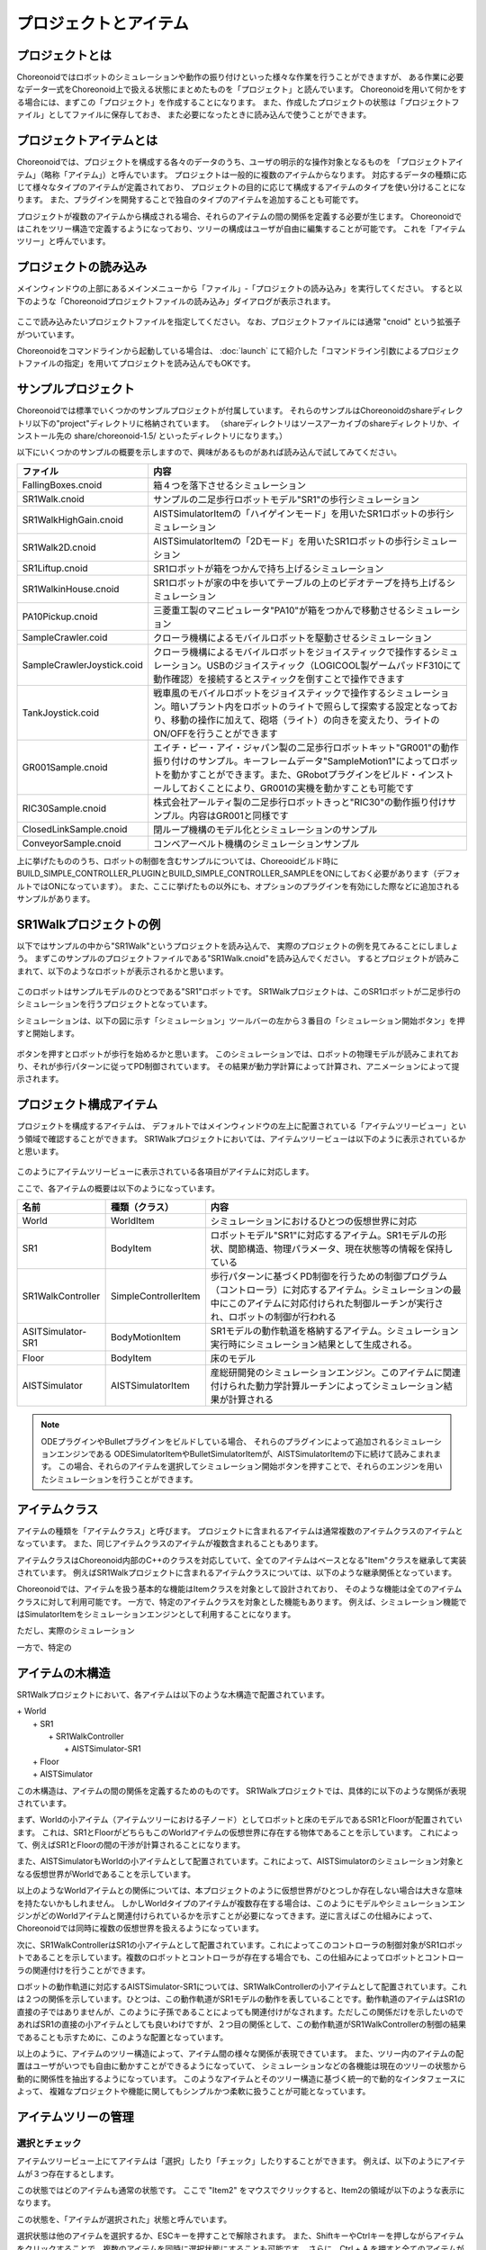 
プロジェクトとアイテム
======================

プロジェクトとは
----------------

Choreonoidではロボットのシミュレーションや動作の振り付けといった様々な作業を行うことができますが、
ある作業に必要なデータ一式をChoreonoid上で扱える状態にまとめたものを「プロジェクト」と読んでいます。
Choreonoidを用いて何かをする場合には、まずこの「プロジェクト」を作成することになります。
また、作成したプロジェクトの状態は「プロジェクトファイル」としてファイルに保存しておき、
また必要になったときに読み込んで使うことができます。


プロジェクトアイテムとは
------------------------

Choreonoidでは、プロジェクトを構成する各々のデータのうち、ユーザの明示的な操作対象となるものを
「プロジェクトアイテム」（略称「アイテム」）と呼んでいます。
プロジェクトは一般的に複数のアイテムからなります。
対応するデータの種類に応じて様々なタイプのアイテムが定義されており、
プロジェクトの目的に応じて構成するアイテムのタイプを使い分けることになります。
また、プラグインを開発することで独自のタイプのアイテムを追加することも可能です。

プロジェクトが複数のアイテムから構成される場合、それらのアイテムの間の関係を定義する必要が生じます。
Choreonoidではこれをツリー構造で定義するようになっており、ツリーの構成はユーザが自由に編集することが可能です。
これを「アイテムツリー」と呼んでいます。


プロジェクトの読み込み
----------------------

メインウィンドウの上部にあるメインメニューから「ファイル」‐「プロジェクトの読み込み」を実行してください。
すると以下のような「Choreonoidプロジェクトファイルの読み込み」ダイアログが表示されます。

.. figure:: images/load_project_dialog.png.. 

ここで読み込みたいプロジェクトファイルを指定してください。
なお、プロジェクトファイルには通常 "cnoid" という拡張子がついています。

Choreonoidをコマンドラインから起動している場合は、
:doc:`launch` にて紹介した「コマンドライン引数によるプロジェクトファイルの指定」を用いてプロジェクトを読み込んでもOKです。


サンプルプロジェクト
--------------------

Choreonoidでは標準でいくつかのサンプルプロジェクトが付属しています。
それらのサンプルはChoreonoidのshareディレクトリ以下の"project"ディレクトリに格納されています。
（shareディレクトリはソースアーカイブのshareディレクトリか、インストール先の share/choreonoid-1.5/ といったディレクトリになります。）

以下にいくつかのサンプルの概要を示しますので、興味があるものがあれば読み込んで試してみてください。

============================ =============================
 ファイル                    内容                    
============================ =============================
 FallingBoxes.cnoid          箱４つを落下させるシミュレーション
 SR1Walk.cnoid               サンプルの二足歩行ロボットモデル"SR1"の歩行シミュレーション
 SR1WalkHighGain.cnoid       AISTSimulatorItemの「ハイゲインモード」を用いたSR1ロボットの歩行シミュレーション
 SR1Walk2D.cnoid             AISTSimulatorItemの「2Dモード」を用いたSR1ロボットの歩行シミュレーション
 SR1Liftup.cnoid             SR1ロボットが箱をつかんで持ち上げるシミュレーション
 SR1WalkinHouse.cnoid        SR1ロボットが家の中を歩いてテーブルの上のビデオテープを持ち上げるシミュレーション
 PA10Pickup.cnoid            三菱重工製のマニピュレータ"PA10"が箱をつかんで移動させるシミュレーション
 SampleCrawler.coid          クローラ機構によるモバイルロボットを駆動させるシミュレーション
 SampleCrawlerJoystick.coid  クローラ機構によるモバイルロボットをジョイスティックで操作するシミュレーション。USBのジョイスティック（LOGICOOL製ゲームパッドF310にて動作確認）を接続するとスティックを倒すことで操作できます
 TankJoystick.coid           戦車風のモバイルロボットをジョイスティックで操作するシミュレーション。暗いプラント内をロボットのライトで照らして探索する設定となっており、移動の操作に加えて、砲塔（ライト）の向きを変えたり、ライトのON/OFFを行うことができます
 GR001Sample.cnoid           エイチ・ピー・アイ・ジャパン製の二足歩行ロボットキット"GR001"の動作振り付けのサンプル。キーフレームデータ"SampleMotion1"によってロボットを動かすことができます。また、GRobotプラグインをビルド・インストールしておくことにより、GR001の実機を動かすことも可能です
 RIC30Sample.cnoid           株式会社アールティ製の二足歩行ロボットきっと"RIC30"の動作振り付けサンプル。内容はGR001と同様です
 ClosedLinkSample.cnoid      閉ループ機構のモデル化とシミュレーションのサンプル
 ConveyorSample.cnoid        コンベアーベルト機構のシミュレーションサンプル
============================ =============================

上に挙げたもののうち、ロボットの制御を含むサンプルについては、Choreooidビルド時に BUILD_SIMPLE_CONTROLLER_PLUGINとBUILD_SIMPLE_CONTROLLER_SAMPLEをONにしておく必要があります（デフォルトではONになっています）。
また、ここに挙げたもの以外にも、オプションのプラグインを有効にした際などに追加されるサンプルがあります。

.. _basics_project_sr1walk:

SR1Walkプロジェクトの例
-----------------------

以下ではサンプルの中から"SR1Walk"というプロジェクトを読み込んで、
実際のプロジェクトの例を見てみることにしましょう。
まずこのサンプルのプロジェクトファイルである"SR1Walk.cnoid"を読み込んでください。
するとプロジェクトが読みこまれて、以下のようなロボットが表示されるかと思います。

.. figure:: images/SR1Walk_scene.png

このロボットはサンプルモデルのひとつである"SR1"ロボットです。
SR1Walkプロジェクトは、このSR1ロボットが二足歩行のシミュレーションを行うプロジェクトとなっています。

シミュレーションは、以下の図に示す「シミュレーション」ツールバーの左から３番目の「シミュレーション開始ボタン」を押すと開始します。

.. figure:: images/SimulationBar_x2.png

ボタンを押すとロボットが歩行を始めるかと思います。
このシミュレーションでは、ロボットの物理モデルが読みこまれており、それが歩行パターンに従ってPD制御されています。
その結果が動力学計算によって計算され、アニメーションによって提示されます。


プロジェクト構成アイテム
------------------------

プロジェクトを構成するアイテムは、
デフォルトではメインウィンドウの左上に配置されている「アイテムツリービュー」という領域で確認することができます。
SR1Walkプロジェクトにおいては、アイテムツリービューは以下のように表示されているかと思います。

.. figure:: images/ItemTreeView.png

このようにアイテムツリービューに表示されている各項目がアイテムに対応します。

ここで、各アイテムの概要は以下のようになっています。

==================== ============================= =======================
 名前                 種類（クラス）                     内容
==================== ============================= =======================
 World                WorldItem                    シミュレーションにおけるひとつの仮想世界に対応
 SR1                  BodyItem                     ロボットモデル"SR1"に対応するアイテム。SR1モデルの形状、関節構造、物理パラメータ、現在状態等の情報を保持している
 SR1WalkController    SimpleControllerItem         歩行パターンに基づくPD制御を行うための制御プログラム（コントローラ）に対応するアイテム。シミュレーションの最中にこのアイテムに対応付けられた制御ルーチンが実行され、ロボットの制御が行われる
 ASITSimulator-SR1    BodyMotionItem               SR1モデルの動作軌道を格納するアイテム。シミュレーション実行時にシミュレーション結果として生成される。
 Floor                BodyItem                     床のモデル
 AISTSimulator        AISTSimulatorItem            産総研開発のシミュレーションエンジン。このアイテムに関連付けられた動力学計算ルーチンによってシミュレーション結果が計算される
==================== ============================= =======================

.. note:: ODEプラグインやBulletプラグインをビルドしている場合、
 それらのプラグインによって追加されるシミュレーションエンジンである
 ODESimulatorItemやBulletSimulatorItemが、AISTSimulatorItemの下に続けて読みこまれます。
 この場合、それらのアイテムを選択してシミュレーション開始ボタンを押すことで、それらのエンジンを用いたシミュレーションを行うことができます。


アイテムクラス
--------------

アイテムの種類を「アイテムクラス」と呼びます。
プロジェクトに含まれるアイテムは通常複数のアイテムクラスのアイテムとなっています。
また、同じアイテムクラスのアイテムが複数含まれることもあります。

アイテムクラスはChoreonoid内部のC++のクラスを対応していて、全てのアイテムはベースとなる"Item"クラスを継承して実装されています。
例えばSR1Walkプロジェクトに含まれるアイテムクラスについては、以下のような継承関係となっています。


.. image:: images/item-inheritance.png

Choreonoidでは、アイテムを扱う基本的な機能はItemクラスを対象として設計されており、
そのような機能は全てのアイテムクラスに対して利用可能です。
一方で、特定のアイテムクラスを対象とした機能もあります。
例えば、シミュレーション機能ではSimulatorItemをシミュレーションエンジンとして利用することになります。

ただし、実際のシミュレーション

一方で、特定の


アイテムの木構造
----------------

SR1Walkプロジェクトにおいて、各アイテムは以下のような木構造で配置されています。

| + World
|   + SR1
|     + SR1WalkController
|       + AISTSimulator-SR1
|   + Floor
|   + AISTSimulator


この木構造は、アイテムの間の関係を定義するためのものです。
SR1Walkプロジェクトでは、具体的に以下のような関係が表現されています。

まず、Worldの小アイテム（アイテムツリーにおける子ノード）としてロボットと床のモデルであるSR1とFloorが配置されています。
これは、SR1とFloorがどちらもこのWorldアイテムの仮想世界に存在する物体であることを示しています。
これによって、例えばSR1とFloorの間の干渉が計算されることになります。

また、AISTSimulatorもWorldの小アイテムとして配置されています。これによって、AISTSimulatorのシミュレーション対象となる仮想世界がWorldであることを示しています。

以上のようなWorldアイテムとの関係については、本プロジェクトのように仮想世界がひとつしか存在しない場合は大きな意味を持たないかもしれません。
しかしWorldタイプのアイテムが複数存在する場合は、このようにモデルやシミュレーションエンジンがどのWorldアイテムと関連付けられているかを示すことが必要になってきます。逆に言えばこの仕組みによって、Choreonoidでは同時に複数の仮想世界を扱えるようになっています。

次に、SR1WalkControllerはSR1の小アイテムとして配置されています。これによってこのコントローラの制御対象がSR1ロボットであることを示しています。複数のロボットとコントローラが存在する場合でも、この仕組みによってロボットとコントローラの関連付けを行うことができます。

ロボットの動作軌道に対応するAISTSimulator-SR1については、SR1WalkControllerの小アイテムとして配置されています。これは２つの関係を示しています。ひとつは、この動作軌道がSR1モデルの動作を表していることです。動作軌道のアイテムはSR1の直接の子ではありませんが、このように子孫であることによっても関連付けがなされます。ただしこの関係だけを示したいのであればSR1の直接の小アイテムとしても良いわけですが、２つ目の関係として、この動作軌道がSR1WalkControllerの制御の結果であることも示すために、このような配置となっています。

以上のように、アイテムのツリー構造によって、アイテム間の様々な関係が表現できています。
また、ツリー内のアイテムの配置はユーザがいつでも自由に動かすことができるようになっていて、
シミュレーションなどの各機能は現在のツリーの状態から動的に関係性を抽出するようになっています。
このようなアイテムとそのツリー構造に基づく統一的で動的なインタフェースによって、
複雑なプロジェクトや機能に関してもシンプルかつ柔軟に扱うことが可能となっています。

.. _basics_itemtree_management:

アイテムツリーの管理
--------------------

.. _basics_selection_and_check:

選択とチェック
~~~~~~~~~~~~~~

アイテムツリービュー上にてアイテムは「選択」したり「チェック」したりすることができます。
例えば、以下のようにアイテムが３つ存在するとします。

.. image:: images/noitemselection.png

この状態ではどのアイテムも通常の状態です。
ここで "Item2" をマウスでクリックすると、Item2の領域が以下のような表示になります。

.. image:: images/itemselected.png

この状態を、「アイテムが選択された」状態と呼んでいます。

選択状態は他のアイテムを選択するか、ESCキーを押すことで解除されます。
また、ShiftキーやCtrlキーを押しながらアイテムをクリックすることで、複数のアイテムを同時に選択状態にすることも可能です。
さらに、Ctrl + A を押すと全てのアイテムが選択状態になります。

選択状態とは別に、アイテムの「チェック」状態もあります。
これはアイテムの左端に表示されているボックスによって示されます。
このボックス部分をクリックすると、下図のようにボックスにチェックが入ります。

.. image:: images/itemchecked.png

チェックされているボックスを再度クリックすることにより、チェック状態を解除できます。

以下のように、あるアイテムに対して選択とチェックを両方同時に行うことも可能です。

.. image:: images/itemselectedchecked.png

選択状態やチェック状態は、複数のアイテムが操作の対象となり得る場合に、どのアイテムが操作対象であるかをを明示する場面で使われます。
少しややこしいのですが、それぞれの状態は独立して切り替えることが可能となっており、
ある操作を行う際にどちらの状態が参照されるかは、厳密な規定があるわけではなく、各操作に依存したものとなっています。
ですので選択状態とチェック状態のどちらの状態を使うかは、それぞれの操作に対して覚えておく必要があるのですが、
大まかな傾向としては、

* 選択状態
 * アイテムツリー上での基本操作
 * テンポラリな操作
 * 複数のアイテムが候補として競合する場合の選択
* チェック状態
 * 恒常的なON/OFF状態の切り替え
 * 複数の候補が同時に対象となり得る操作

といった使い分けとなっています。

選択状態の利用例としては、複数のシミュレータアイテムが読みこまれている場合に、
どのシミュレータアイテムでシミュレーションを行うかについて、
シミュレーション開始ボタンを押す際のアイテムの選択状態で決定しています。

また、チェック状態の利用例として、モデルをシーンビュー上に表示するかどうかはチェック状態で切り替わるようになっています。
SR1Walkの例では、ロボットと床の２つのモデルがアイテムとして読みこまれているのですが、
デフォルトで表示されているのはロボットのモデルだけとなっています。
そこで、床のモデルである"Floor"アイテムのチェックをつけてみてください。
すると青い床のモデルがシーンビュー上に表示されるかと思います。
逆にロボットのモデルである"SR1"アイテムのチェックを外すと、シーンビュー上のロボットの表示も消えることになります。


新規作成
~~~~~~~~

アイテムの新規作成はメインメニューの「ファイル」-「新規」から行うことができます。
ここで新たに作成したいアイテムのタイプを選ぶと、名前を決めるためのダイアログが出ますので、
そこで適当な名前（デフォルトの名前でもOK）を入力して「生成」ボタンを押してください。
（アイテムによっては名前以外にも設定項目がある場合もあります。）
するとアイテムが生成されてアイテムツリービューに表示されます。

なお、上記操作を行う際に既存のアイテムがひとつ選択されていると、そのアイテムの小アイテムとして新規作成アイテムが配置されます。

読み込み
~~~~~~~~

ロボットのモデル等、ファイルから読み込むことで生成可能なアイテムもあります。
この場合、メインメニューの「ファイル」-「読み込み」から読み込みたいファイルの種類を選びます。
するとファイル読み込みのダイアログが出るので、それで読み込むファイルを選択してください。
うまく読みこむことができれば、そのファイルに対応したアイテムが生成されます。
新規作成と同様に、既存のアイテムが選択されていれば、そのアイテムの小アイテムとしてアイテムが読み込まれることになります。

また、このようにしてファイルから読み込んだアイテムについては、
アイテムツリービュー上でそのアイテムを選択してCtrl + Rを押すことにより、
その場でアイテムを読み込みなおすことができます。
これはファイルが外部で更新された場合にそれをすぐにChoreonoid上に反映させたい場合に便利です。
例えばモデルのファイルを外部で編集中に、その編集結果をすぐにChoreooid上で確認するといった場面で活用することができます。

名前の変更
~~~~~~~~~~

アイテムツリービュー上でアイテムをダブルクリックすると、アイテム名のテキストを編集できるようになります。
そこで新しい名前を入力することで、アイテム名の変更が可能です。

カット、コピー、ペースト
~~~~~~~~~~~~~~~~~~~~~~~~

アイテムツリービュー上でアイテムを右クリックすると表示されるコンテキストメニューに、

* カット
* コピー（単独）
* コピー（サブツリー）
* ペースト

という項目がありますので、これを用いてカット、コピー、ペーストの操作を行うことができます。

コピーについては、対象のアイテムが小アイテムを有する場合に、「単独」と「サブツリー」で動作が変わり、
「単独」の場合はそのアイテムのみのコピー、「サブツリー」の場合はアイテムが有する全ての子アイテム
（子孫アイテム）を含むかたちでのコピーとなります。

ペーストについては選択状態となっているアイテムの小アイテムとしてペーストされますので、
カット＆ペーストを用いてアイテムの配置を変更することができます。

移動
~~~~

ItemTreeView上でアイテムをドラッグすることで、アイテムの位置を移動させることができます。

例えば以下の図のようにItem1〜Item3の3つのアイテムがあるとします。

.. image:: images/itemdrag0.png

ここでItem3をマウスでドラッグしてItem1に重なる位置まで持って行くと、以下の図の左側のようにItem1を囲う矩形が現れます。
この状態でドラッグを完了すると、右側のようにItem3がItem1の小アイテムとなる位置へ移動します。

.. image:: images/item_drag_to_child.png

あるいは、Item3をドラッグしてItem1とItem2のちょうど中間の位置に持って行くと、
今度はItem1とItem2の間に線が現れます。
この状態でドラッグを完了すると、右側のようにItem1とItem2の間に挿入されるかたちでItem3が移動します。

.. image:: images/item_drag_to_sibling.png

以下の例では、Item1の小アイテムとなっているItem3を、下方の何も無い位置までドラッグしています。
この場合、右側の図のようにツリーのRootに並ぶかたちでItem3が移動します。

.. image:: images/item_drag_to_root.png

このようにアイテムツリービュー上でアイテムのドラッグを行うことで、アイテムの配置を自由に変更することが可能です。

保存
~~~~

アイテムによっては、そのアイテムが格納しているデータをファイルに保存できるものもあります。
そのようにアイテムについては、まずアイテムを選択状態にし、
メインメニューの「ファイル」-「名前を付けて選択アイテムを保存」を実行することで、
データのファイルへの保存を行うことができます。
このようにして保存したファイルは、大抵の場合上記の「読み込み」の手順で再度Choreonoid上に読み込むことが可能です。
これによってChoreonoidの他のプロジェクトでデータを利用することもできます。
また、外部のプログラムからファイルを読み込んで利用したいこともあるでしょう。

具体的な例として、SR1Walkサンプルでシミュレーション後に生成される"AISTSimulator-SR1"アイテムの保存を行ってみましょう。
このアイテムは"BodyMotion"というタイプのアイテムで、ロボットの動作軌道データを格納しており、
そのデータをファイルとして保存可能です。
まず、このアイテムを選択して、「名前を付けて選択アイテムを保存」を実行すると、以下のようなダイアログが出ます。

.. image:: images/itemsavedialog.png

ここで保存先やファイル名を指定しますが、
それらに加えてダイアログの下部に "Files of type" というコンボボックスがあります。
アイテムによっては複数のファイルタイプで保存可能となっていることもありますが、
その場合はこのコンボボックスでファイルタイプを選択します。

ここでは標準のyaml形式で保存をすることにします。すると"AISTSimulator-SR1.yaml"といったフィアルとして保存されます。
このファイルはメインメニューの「ファイル」-「読み込み」-「ボディモーション」から再度読み込むことが可能です。

さらに、ファイルへの保存に関しては「エクスポート」という項目もあります。
「エクスポート」はファイルへの保存という意味では通常の保存と何ら変わりないのですが、
ファイル形式によっては通常の保存ではなく「エクスポート」に分類されます。
その基準は、ファイル形式がChoreonoidで標準的に用いられるものではなく、
どちらかというと他のプログラムやシステムで定義された外部のファイル形式であることとなっています。
エクスポートがサポートしているファイル形式で保存した場合は、
メインメニューの「ファイル」-「選択アイテムのエクスポート」を実行して、
後は通常の保存と同様に操作します。
エクスポートの例として、BodyMotionタイプのアイテムでは、
産総研で開発されたロボット制御システムである"HRPSYS"の動作軌道データ形式がサポートされています。



アイテムのプロパティ
--------------------

アイテムには「プロパティビュー」を通してアクセス可能な属性があり、これを「プロパティ」と呼んでいます。
アイテムツリービュー上でアイテムをひとつ選択すると、
そのアイテムのプロパティ一覧がプロパティビューに表示されます。
例えばSR1Walkのサンプルで"AISTSimulator"アイテムを選択すると、
下図のようにアイテムプロパティビューにAISTSimulatorのプロパティ一覧が表示されます。

.. image:: images/item_and_properties.png


プロパティにはただ閲覧するだけのものと、ユーザが編集可能なものとがあります。
例えば、上図で上から２番めにある「クラス」というプロパティは、このアイテムの種類（型）を表していて、
AISTSimulatorItemという種類のアイテムであることが分かります。
しかしクラスはアイテム生成後に変更できるものではありません。
一方他のプロパティについては、
プロパティビュー上でプロパティ値（右側のカラム）のところをダブルクリックすることにより、
値の編集が可能です。

例えばこのアイテムには「重力加速度」というプロパティがあり、重力加速度ベクトルの3要素が示されています。
この値の部分をダブルクリックすると、下図のようになってキーボードから値が入力できるようになります。

.. image:: images/property_gravity.png

ここで例えば「0 0 0」と入力してみてください。すると、重力を無しに設定したことになります。
この状態でシミュレーションを再度行うと、ロボットが床から動かずに浮いているような動きになることが分かるかと思います。

この例ではベクトル値が対象だったのでテキストで３要素を入力するようになっていましたが、
値の編集方式はプロパティの種類によって変化します。
例えばモードの ON/OFF を切り替えるような値の場合は、以下のように true / false というBoolean値の中から選択するコンボボックスになります。

.. image:: images/property_boolean.png

３つ以上の選択肢の中から選択するようなプロパティでは、同じくコンボボックスになりますし、

.. image:: images/property_selection.png

通常の数値（スカラ値）については、数値入力のためのスピンボックス（値を増減させるボタン付きの入力ボックス）
で入力できます。

.. image:: images/property_number.png

プロパティについては、どのアイテムの種類に対してもプロパティビューという
統一したインタフェースで操作できるのが利点となっています。
ただしアイテムのもつ情報が全てプロパティというかたちで表示・編集できるとは限りませんので、そこは注意が必要です。
例えば動作起動データに関して、その軌道自体をプロパティビューで扱うことは難しいので、
それは他にグラフビュー等の別のインタフェースで扱うことになります。

上で紹介したいくつかのプロパティはSimulatorItem全てのアイテムに共通のプロパティがあります。


.. _basics_project_save:

プロジェクトの保存
------------------

Choreonoid上の現在のアイテムツリーの状態と、各アイテムのデータやプロパティプロジェクトの状態は、
プロジェクトとしてまとめてプロジェクトファイルに保存することができます。
これを行うためには、メインメニューから「ファイル」‐「名前をつけてプロジェクトを保存」を実行してください。
すると「Choreonoidプロジェクトファイルの保存」ダイアログが表示されますので、
保存先のディレクトリやファイル名を指定して、保存を行なってください。
プロジェクトファイルには通常".cnoid"という拡張子をつけます。

.. note:: プロジェクトファイルには、アイテムの状態だけでなく、ビューやツールバーの状態や設定内容も保存されます。これにより、プロジェクトファイルを読みこめば、プロジェクトで行う作業を前回と同じ状態で再開することができます。

現在のプロジェクトが元々プロジェクトファイルから読みこまれたものである場合は、
メインメニューの「ファイル」-「プロジェクトの保存」によって、上書き保存をすることできます。
この上書き保存は、以下の図に示す「ファイルバー」の「プロジェクトを保存」ボタンを押すことによっても実行できます。

.. figure:: images/FileBar_x2.png

.. note:: Choreonoidはまだ開発途上の部分も多く、突然落ちてしまうこともあり得ますので、プロジェクト作成中はこまめにこのボタンを押すことが推奨されます。

元になるプロジェクトファイルが無いときに上書き保存を実行しようとすると、「名前をつけて保存」と同じ機能が実行されます。

なお、ツールバーやビューの表示のオン／オフやレイアウトについて、プロジェクトファイルに保存するかどうかを選択することができます。
これは、メインメニューの「ファイル」-「プロジェクトファイルオプション」-「レイアウト」で切り替えます。
デフォルトではこの項目にチェックはついておらず、レイアウトの保存は行われませんが、この項目を選択してチェックをつけると、
プロジェクトファイル保存時にレイアウトについても保存されるようになります。
レイアウトが保存されているプロジェクトファイルについては、上記メニューのチェックがついていれば、
プロジェクトファイル読み込み時に保存しておいたレイアウトが復帰します。
プロジェクトの作業をするにあたってツールバーやビューのレイアウトが重要な場合には、この機能をオンにしておけばよいでしょう。

プロジェクトファイルはYAMLという形式で保存されます。
YAMLは構造化された情報をシンプルかつ可読性の高いテキストファイル形式で記述するフォーマットです。
ここでは詳細は述べませんが、このYAML形式の採用により、プロジェクトファイルをテキストファイルとして閲覧して内容を確認したり、テキストエディタで内容を編集するといったことで比較的簡単にできるようになっています。

なお、プロジェクトのデータは必ずしも全てがプロジェクトファイル内に一括して格納されるわけではなく、
部分的に他のファイルに保存し、そのファイルへの参照というかたちで保存するものもあります。
例えばSR1Walkプロジェクトにおいては、ロボットや床のモデルはモデルファイルとして別途保存されているものであり、
プロジェクトファイルにはそれらのファイル名のみが記述されています。
プロジェクト全体を記録しておくためにはそのように別ファイルとして保存されているものも管理する必要がありますので、
ご注意ください。

